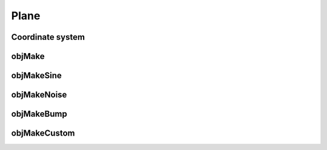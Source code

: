 
.. _plane:

======
Plane
======

.. image:: ../images/plane_coords_3d_400.png
   :width: 300px
.. image:: ../images/plane_coords.png



Coordinate system
=================


.. _objmake-plane:

objMake
=======


.. _objmakesine-plane:

objMakeSine
===========


.. _objmakenoise-plane:

objMakeNoise
============


.. _objmakebump-plane:

objMakeBump
===========



.. _objmakecustom-plane:

objMakeCustom
=============
